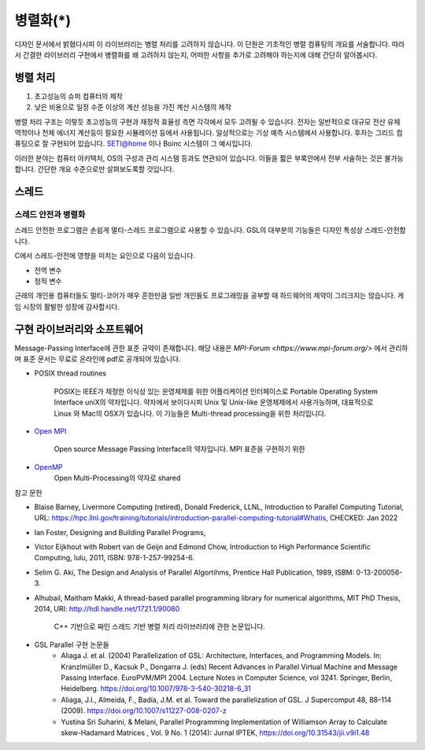 ***********************
병렬화(*)
***********************


디자인 문서에서 밝혔다시피 이 라이브러리는 병렬 처리를 고려하지 않습니다.
이 단원은 기초적인 병렬 컴퓨팅의 개요를 서술합니다. 
따라서 간결한 라이브러리 구현에서 병렬화를 왜 고려하지 않는지, 
어떠한 사항을 추가로 고려해야 하는지에 대해 간단히 알아봅시다.

병렬 처리
-------------------

1. 초고성능의 슈퍼 컴퓨터의 제작
2. 낮은 비용으로 일정 수준 이상의 계산 성능을 가진 계산 시스템의 제작

병렬 처리 구조는 이렇듯 초고성능의 구현과 재정적 효율성 측면 각각에서 모두 고려될 수 있습니다.
전자는 일반적으로 대규모 전산 유체 역학이나 천체 에너지 계산등이 필요한 시뮬레이션
등에서 사용됩니다. 일상적으로는 기상 예측 시스템에서 사용합니다. 
후자는 그리드 컴퓨팅으로 잘 구현되어 있습니다. SETI@home 이나 Boinc 시스템이 그 예시입니다.

이러한 분야는 컴퓨터 아키텍처, OS의 구성과 관리 시스템 등과도 연관되어 있습니다.
이들을 짧은 부록안에서 전부 서술하는 것은 불가능합니다. 간단한 개요 수준으로만 살펴보도록할 것입니다.


스레드
-----------------

스레드 안전과 병렬화
^^^^^^^^^^^^^^^^^^^^^^
스레드 안전한 프로그램은 손쉽게 멀티-스레드 프로그램으로 사용할 수 있습니다. 
GSL의 대부분의 기능들은 디자인 특성상 스레드-안전합니다.

C에서 스레드-안전에 영향을 미치는 요인으로 다음이 있습니다.

* 전역 변수
* 정적 변수


근래의 개인용 컴퓨터들도 멀티-코어가 매우 흔한만큼
일반 개인들도 프로그래밍을 공부할 때 하드웨어의 제약이 그리크지는 않습니다.
게임 시장의 활발한 성장에 감사합시다. 


구현 라이브러리와 소프트웨어
---------------------------------------

Message-Passing Interface에 관한 표준 규약이 존재합니다.
해당 내용은 `MPI-Forum <https://www.mpi-forum.org/>` 에서 관리하며 
표준 문서는 무료로 온라인에 pdf로 공개되어 있습니다. 


* POSIX thread routines

     POSIX는 IEEE가 제정한 이식성 있는 운영체제를 위한 어플리케이션 인터페이스로 Portable Operating System Interface uniX의 약자입니다.
     약자에서 보이다시피 Unix 및 Unix-like 운영체제에서 사용가능하며, 대표적으로 Linux 와 Mac의 OSX가 있습니다.
     이 기능들은 Multi-thread processing을 위한 처리입니다.

* `Open MPI <https://www.open-mpi.org/>`_

     Open source Message Passing Interface의 약자입니다. 
     MPI 표준을 구현하기 위한

* `OpenMP <https://www.openmp.org/>`_
     Open Multi-Processing의 약자로 shared


참고 문헌

* Blaise Barney, Livermore Computing (retired), Donald Frederick, LLNL, Introduction to Parallel Computing Tutorial, URL: https://hpc.llnl.gov/training/tutorials/introduction-parallel-computing-tutorial#Whatis, CHECKED: Jan 2022
* Ian Foster, Designing and Building Parallel Programs, 
* Victor Eijkhout with Robert van de Geijn and Edmond Chow, Introduction to High Performance Scientific Computing, lulu, 2011, ISBN: 978-1-257-99254-6.
* Selim G. Aki, The Design and Analysis of Parallel Algortihms, Prentice Hall Publication, 1989, ISBM: 0-13-200056-3.
* Alhubail, Maitham Makki, A thread-based parallel programming library for numerical algorithms, MIT PhD Thesis, 2014, URI: http://hdl.handle.net/1721.1/90080
   
     C++ 기반으로 짜인 스레드 기반 병렬 처리 라이브러리에 관한 논문입니다.
* GSL Parallel 구현 논문들
     - Aliaga J. et al. (2004) Parallelization of GSL: Architecture, Interfaces, and Programming Models. In: Kranzlmüller D., Kacsuk P., Dongarra J. (eds) Recent Advances in Parallel Virtual Machine and Message Passing Interface. EuroPVM/MPI 2004. Lecture Notes in Computer Science, vol 3241. Springer, Berlin, Heidelberg. https://doi.org/10.1007/978-3-540-30218-6_31
     - Aliaga, J.I., Almeida, F., Badía, J.M. et al. Toward the parallelization of GSL. J Supercomput 48, 88–114 (2009). https://doi.org/10.1007/s11227-008-0207-z
     - Yustina Sri Suharini, & Melani, Parallel Programming Implementation of Williamson Array to Calculate skew-Hadamard Matrices , Vol. 9 No. 1 (2014): Jurnal IPTEK,  https://doi.org/10.31543/jii.v9i1.48 